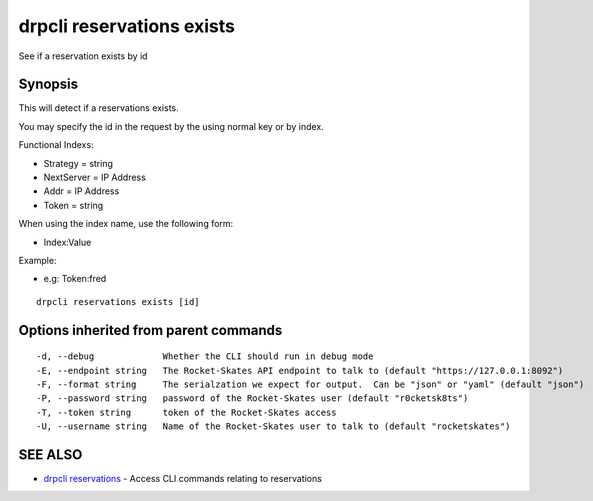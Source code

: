 drpcli reservations exists
==========================

See if a reservation exists by id

Synopsis
--------

This will detect if a reservations exists.

You may specify the id in the request by the using normal key or by
index.

Functional Indexs:

-  Strategy = string
-  NextServer = IP Address
-  Addr = IP Address
-  Token = string

When using the index name, use the following form:

-  Index:Value

Example:

-  e.g: Token:fred

::

    drpcli reservations exists [id]

Options inherited from parent commands
--------------------------------------

::

      -d, --debug             Whether the CLI should run in debug mode
      -E, --endpoint string   The Rocket-Skates API endpoint to talk to (default "https://127.0.0.1:8092")
      -F, --format string     The serialzation we expect for output.  Can be "json" or "yaml" (default "json")
      -P, --password string   password of the Rocket-Skates user (default "r0cketsk8ts")
      -T, --token string      token of the Rocket-Skates access
      -U, --username string   Name of the Rocket-Skates user to talk to (default "rocketskates")

SEE ALSO
--------

-  `drpcli reservations <drpcli_reservations.html>`__ - Access CLI
   commands relating to reservations
